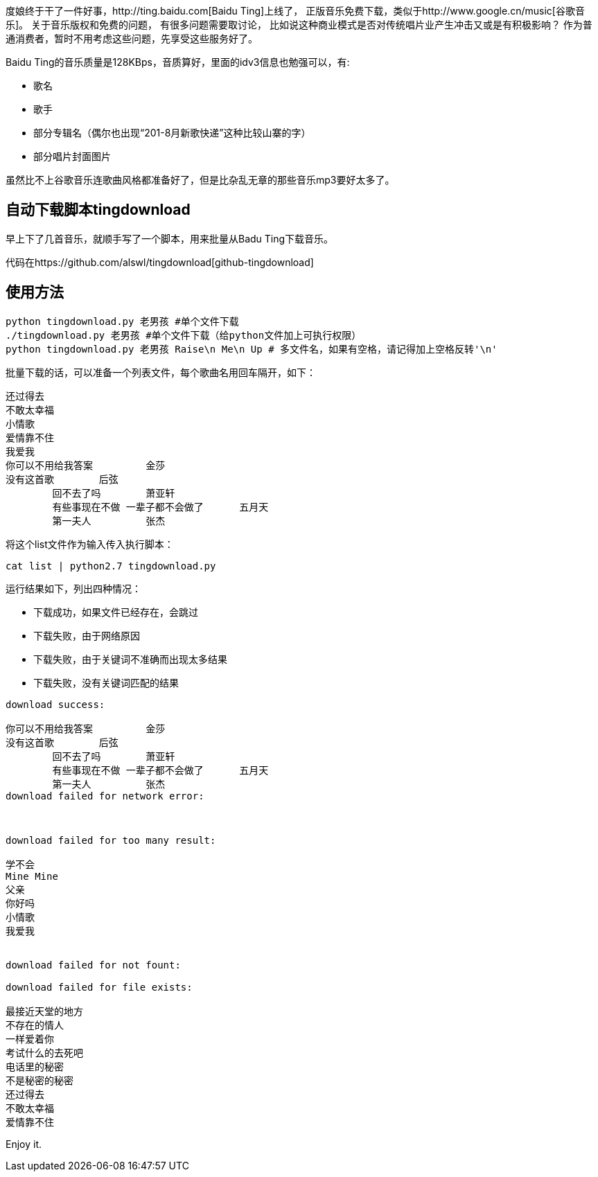 度娘终于干了一件好事，http://ting.baidu.com[Baidu Ting]上线了，
正版音乐免费下载，类似于http://www.google.cn/music[谷歌音乐]。
关于音乐版权和免费的问题， 有很多问题需要取讨论，
比如说这种商业模式是否对传统唱片业产生冲击又或是有积极影响？
作为普通消费者，暂时不用考虑这些问题，先享受这些服务好了。

Baidu Ting的音乐质量是128KBps，音质算好，里面的idv3信息也勉强可以，有:

* 歌名
* 歌手
* 部分专辑名（偶尔也出现“201-8月新歌快递”这种比较山寨的字）
* 部分唱片封面图片

虽然比不上谷歌音乐连歌曲风格都准备好了，但是比杂乱无章的那些音乐mp3要好太多了。

== 自动下载脚本tingdownload ==

早上下了几首音乐，就顺手写了一个脚本，用来批量从Badu Ting下载音乐。

代码在https://github.com/alswl/tingdownload[github-tingdownload]

== 使用方法 ==

----
python tingdownload.py 老男孩 #单个文件下载
./tingdownload.py 老男孩 #单个文件下载（给python文件加上可执行权限）
python tingdownload.py 老男孩 Raise\n Me\n Up # 多文件名，如果有空格，请记得加上空格反转'\n'
----

批量下载的话，可以准备一个列表文件，每个歌曲名用回车隔开，如下：

----
还过得去
不敢太幸福
小情歌
爱情靠不住
我爱我
你可以不用给我答案 	金莎
没有这首歌 	后弦
	回不去了吗 	萧亚轩
	有些事现在不做 一辈子都不会做了 	五月天
	第一夫人 	张杰
----

将这个list文件作为输入传入执行脚本：

----
cat list | python2.7 tingdownload.py
----

运行结果如下，列出四种情况：

* 下载成功，如果文件已经存在，会跳过
* 下载失败，由于网络原因
* 下载失败，由于关键词不准确而出现太多结果
* 下载失败，没有关键词匹配的结果

----
download success:

你可以不用给我答案 	金莎
没有这首歌 	后弦
	回不去了吗 	萧亚轩
	有些事现在不做 一辈子都不会做了 	五月天
	第一夫人 	张杰
download failed for network error:



download failed for too many result:

学不会
Mine Mine
父亲
你好吗
小情歌
我爱我


download failed for not fount:

download failed for file exists:

最接近天堂的地方
不存在的情人
一样爱着你
考试什么的去死吧
电话里的秘密
不是秘密的秘密
还过得去
不敢太幸福
爱情靠不住
----

Enjoy it.

// vim: set ft=asciidoc:
